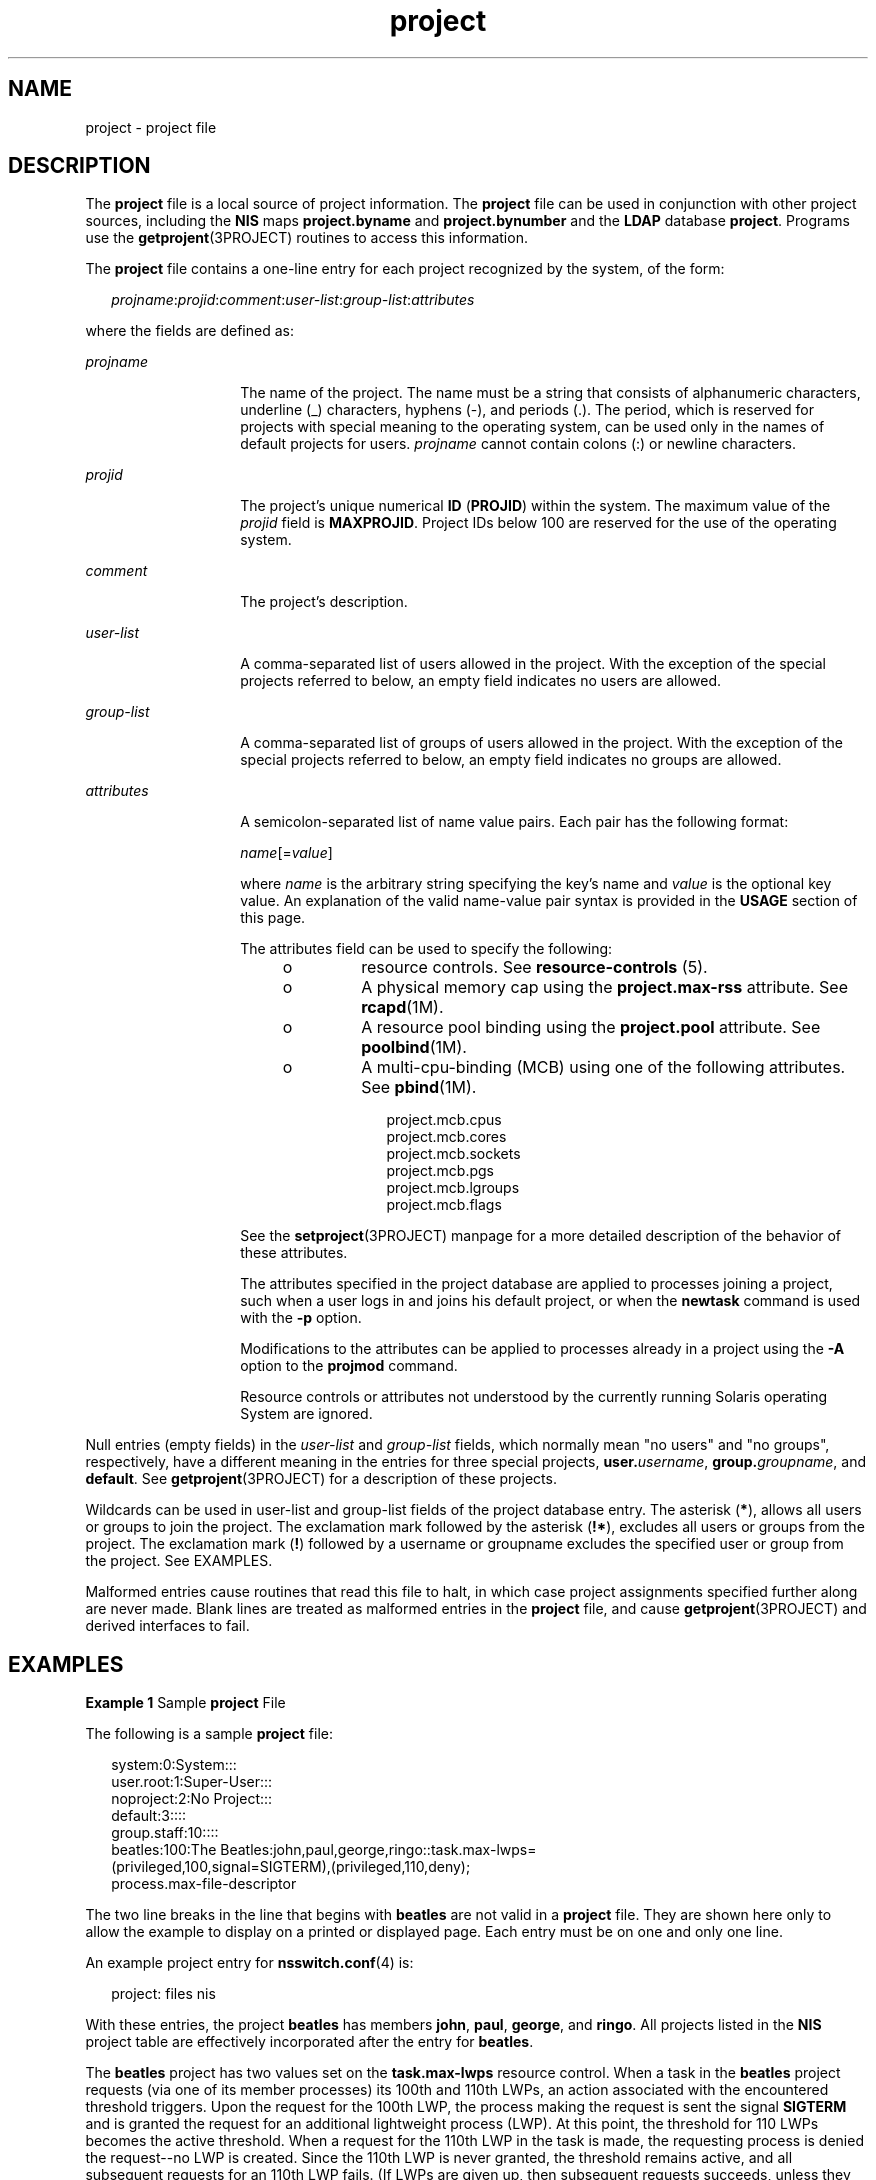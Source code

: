 '\" te
.\" Copyright (c) 2005, 2015, Oracle and/or its affiliates. All rights reserved.
.TH project 4 "21 May 2015" "SunOS 5.11" "File Formats"
.SH NAME
project \- project file
.SH DESCRIPTION
.sp
.LP
The \fBproject\fR file is a local source of project information. The \fBproject\fR file can be used in conjunction with other project sources, including the \fBNIS\fR maps \fBproject.byname\fR and \fBproject.bynumber\fR and the \fBLDAP\fR database \fBproject\fR. Programs use the \fBgetprojent\fR(3PROJECT) routines to access this information.
.sp
.LP
The \fBproject\fR file contains a one-line entry for each project recognized by the system, of the form:
.sp
.in +2
.nf
\fIprojname\fR:\fIprojid\fR:\fIcomment\fR:\fIuser-list\fR:\fIgroup-list\fR:\fIattributes\fR
.fi
.in -2

.sp
.LP
where the fields are defined as:
.sp
.ne 2
.mk
.na
\fB\fIprojname\fR\fR
.ad
.RS 14n
.rt  
The name of the project. The name must be a string that consists of alphanumeric characters, underline (_) characters, hyphens (-), and periods (.). The period, which is reserved for projects with special meaning to the operating system, can be used only in the names of default projects for users. \fIprojname\fR cannot contain colons (:) or newline characters.
.RE

.sp
.ne 2
.mk
.na
\fB\fIprojid\fR\fR
.ad
.RS 14n
.rt  
The project's unique numerical \fBID\fR (\fBPROJID\fR) within the system. The maximum value of the \fIprojid\fR field is \fBMAXPROJID\fR. Project IDs below 100 are reserved for the use of the operating system.
.RE

.sp
.ne 2
.mk
.na
\fB\fIcomment\fR\fR
.ad
.RS 14n
.rt  
The project's description.
.RE

.sp
.ne 2
.mk
.na
\fB\fIuser-list\fR\fR
.ad
.RS 14n
.rt  
A comma-separated list of users allowed in the project. With the exception of the special projects referred to below, an empty field indicates no users are allowed.
.RE

.sp
.ne 2
.mk
.na
\fB\fIgroup-list\fR\fR
.ad
.RS 14n
.rt  
A comma-separated list of groups of users allowed in the project. With the exception of the special projects referred to below, an empty field indicates no groups are allowed.
.RE

.sp
.ne 2
.mk
.na
\fB\fIattributes\fR\fR
.ad
.RS 14n
.rt  
A semicolon-separated list of name value pairs. Each pair has the following format:
.sp
\fIname\fR[=\fIvalue\fR]
.sp
where \fIname\fR is the arbitrary string specifying the key's name and \fIvalue\fR is the optional key value. An explanation of the valid name-value pair syntax is provided in the \fBUSAGE\fR section of this page.
.sp
The attributes field can be used to specify the following:
.RS +4
.TP
.ie t \(bu
.el o
resource controls. See \fBresource-controls \fR(5).
.RE
.RS +4
.TP
.ie t \(bu
.el o
A physical memory cap using the \fBproject.max-rss\fR attribute. See \fBrcapd\fR(1M).
.RE
.RS +4
.TP
.ie t \(bu
.el o
A resource pool binding using the \fBproject.pool\fR attribute. See \fBpoolbind\fR(1M).
.RE
.RS +4
.TP
.ie t \(bu
.el o
A multi-cpu-binding (MCB) using one of the following attributes. See \fBpbind\fR(1M).
.sp
.in +2
.nf
project.mcb.cpus
project.mcb.cores
project.mcb.sockets
project.mcb.pgs
project.mcb.lgroups
project.mcb.flags
.fi
.in -2
.sp

.RE
See the \fBsetproject\fR(3PROJECT) manpage for a more detailed description of the behavior of these attributes.
.sp
The attributes specified in the project database are applied to processes joining a project, such when a user logs in and joins his default project, or when the \fBnewtask\fR command is used with the \fB-p\fR option.
.sp
Modifications to the attributes can be applied to processes already in a project using the \fB-A\fR option to the \fBprojmod\fR command.
.sp
Resource controls or attributes not understood by the currently running Solaris operating System are ignored.
.RE

.sp
.LP
Null entries (empty fields) in the \fIuser-list\fR and \fIgroup-list\fR fields, which normally mean "no users" and "no groups", respectively, have a different meaning in the entries for three special projects, \fBuser.\fIusername\fR\fR, \fBgroup.\fIgroupname\fR\fR, and \fBdefault\fR. See \fBgetprojent\fR(3PROJECT) for a description of these projects.
.sp
.LP
Wildcards can be used in user-list and group-list fields of the project database entry. The asterisk (\fB*\fR), allows all users or groups to join the project. The exclamation mark followed by the asterisk (\fB!*\fR), excludes all users or groups from the project. The exclamation mark (\fB!\fR) followed by a username or groupname excludes the specified user or group from the project. See EXAMPLES.
.sp
.LP
Malformed entries cause routines that read this file to halt, in which case project assignments specified further along are never made. Blank lines are treated as malformed entries in the \fBproject\fR file, and cause \fBgetprojent\fR(3PROJECT) and derived interfaces to fail.
.SH EXAMPLES
.LP
\fBExample 1 \fRSample \fBproject\fR File
.sp
.LP
The following is a sample \fBproject\fR file:

.sp
.in +2
.nf
system:0:System:::
user.root:1:Super-User:::
noproject:2:No Project:::
default:3::::
group.staff:10::::
beatles:100:The Beatles:john,paul,george,ringo::task.max-lwps=
    (privileged,100,signal=SIGTERM),(privileged,110,deny);
    process.max-file-descriptor
.fi
.in -2

.sp
.LP
The two line breaks in the line that begins with \fBbeatles\fR are not valid in a \fBproject\fR file. They are shown here only to allow the example to display on a printed or displayed page. Each entry must be on one and only one line.

.sp
.LP
An example project entry for \fBnsswitch.conf\fR(4) is:

.sp
.in +2
.nf
project: files nis
.fi
.in -2

.sp
.LP
With these entries, the project \fBbeatles\fR has members \fBjohn\fR, \fBpaul\fR, \fBgeorge\fR, and \fBringo\fR. All projects listed in the \fBNIS\fR project table are effectively incorporated after the entry for \fBbeatles\fR.

.sp
.LP
The \fBbeatles\fR project has two values set on the \fBtask.max-lwps\fR resource control. When a task in the \fBbeatles\fR project requests (via one of its member processes) its 100th and 110th LWPs, an action associated with the encountered threshold triggers. Upon the request for the 100th LWP, the process making the request is sent the signal \fBSIGTERM\fR and is granted the request for an additional lightweight process (LWP). At this point, the threshold for 110 LWPs becomes the active threshold. When a request for the 110th LWP in the task is made, the requesting process is denied the request--no LWP is created. Since the 110th LWP is never granted, the threshold remains active, and all subsequent requests for an 110th LWP fails. (If LWPs are given up, then subsequent requests succeeds, unless they would take the total number of LWPs across the task over 110.) The \fBprocess.max-file-descriptor\fR resource control is given no values. This means that processes entering this project only has the system resource control value on this \fBrctl\fR.

.LP
\fBExample 2 \fRProject Entry with Wildcards
.sp
.LP
The following entries use wildcards:

.sp
.in +2
.nf
notroot:200:Shared Project:*,!root::
notused:300:Unused Project::!*:
.fi
.in -2
.sp

.sp
.LP
In this example, any user except "root" is a member of project \fBnotroot\fR. For the project \fBnotused\fR, all groups are excluded.

.SH USAGE
.sp
.LP
The \fBproject\fR database offers a reasonably flexible attribute mechanism in the final name-value pair field. Name-value pairs are separated from one another with the semicolon (;) character. The name is in turn distinguished from the (optional) value by the equals (=) character. The value field can contain multiple values separated by the comma (,) character, with grouping support (into further values lists) by parentheses. Each of these values can be composed of the upper and lower case alphabetic characters, the digits '0' through '9', and the punctuation characters hyphen (-), plus (+), period (.), slash (/), and underscore (_). Example resource control value specifications are provided in EXAMPLES, above, and in \fBresource-controls \fR(5) and \fBgetprojent\fR(3PROJECT).
.SH SEE ALSO
.sp
.LP
\fBnewtask\fR(1), \fBprojects\fR(1), \fBpbind\fR(1M), \fBpoolbind\fR(1M), \fBprctl\fR(1), \fBprojmod\fR(1M), \fBrcapd\fR(1M), \fBgetprojent\fR(3PROJECT), \fBsetrctl\fR(2), \fBunistd.h\fR(3HEAD), \fBnsswitch.conf\fR(4), \fBresource-controls \fR(5)
.SH NOTES
.sp
.LP
The \fBsolaris.project.assign\fR authorizations allow an administrator to add a user to any project. The \fBsolaris.project.delegate\fR authorization allows an administrator to only add users to the projects of which the administrator is a member.
.sp
.LP
Note that \fBproject 0\fR (\fBsystem\fR) attributes may not be taken into account by the boot services unless a task is explicitly entered or created in this project.
